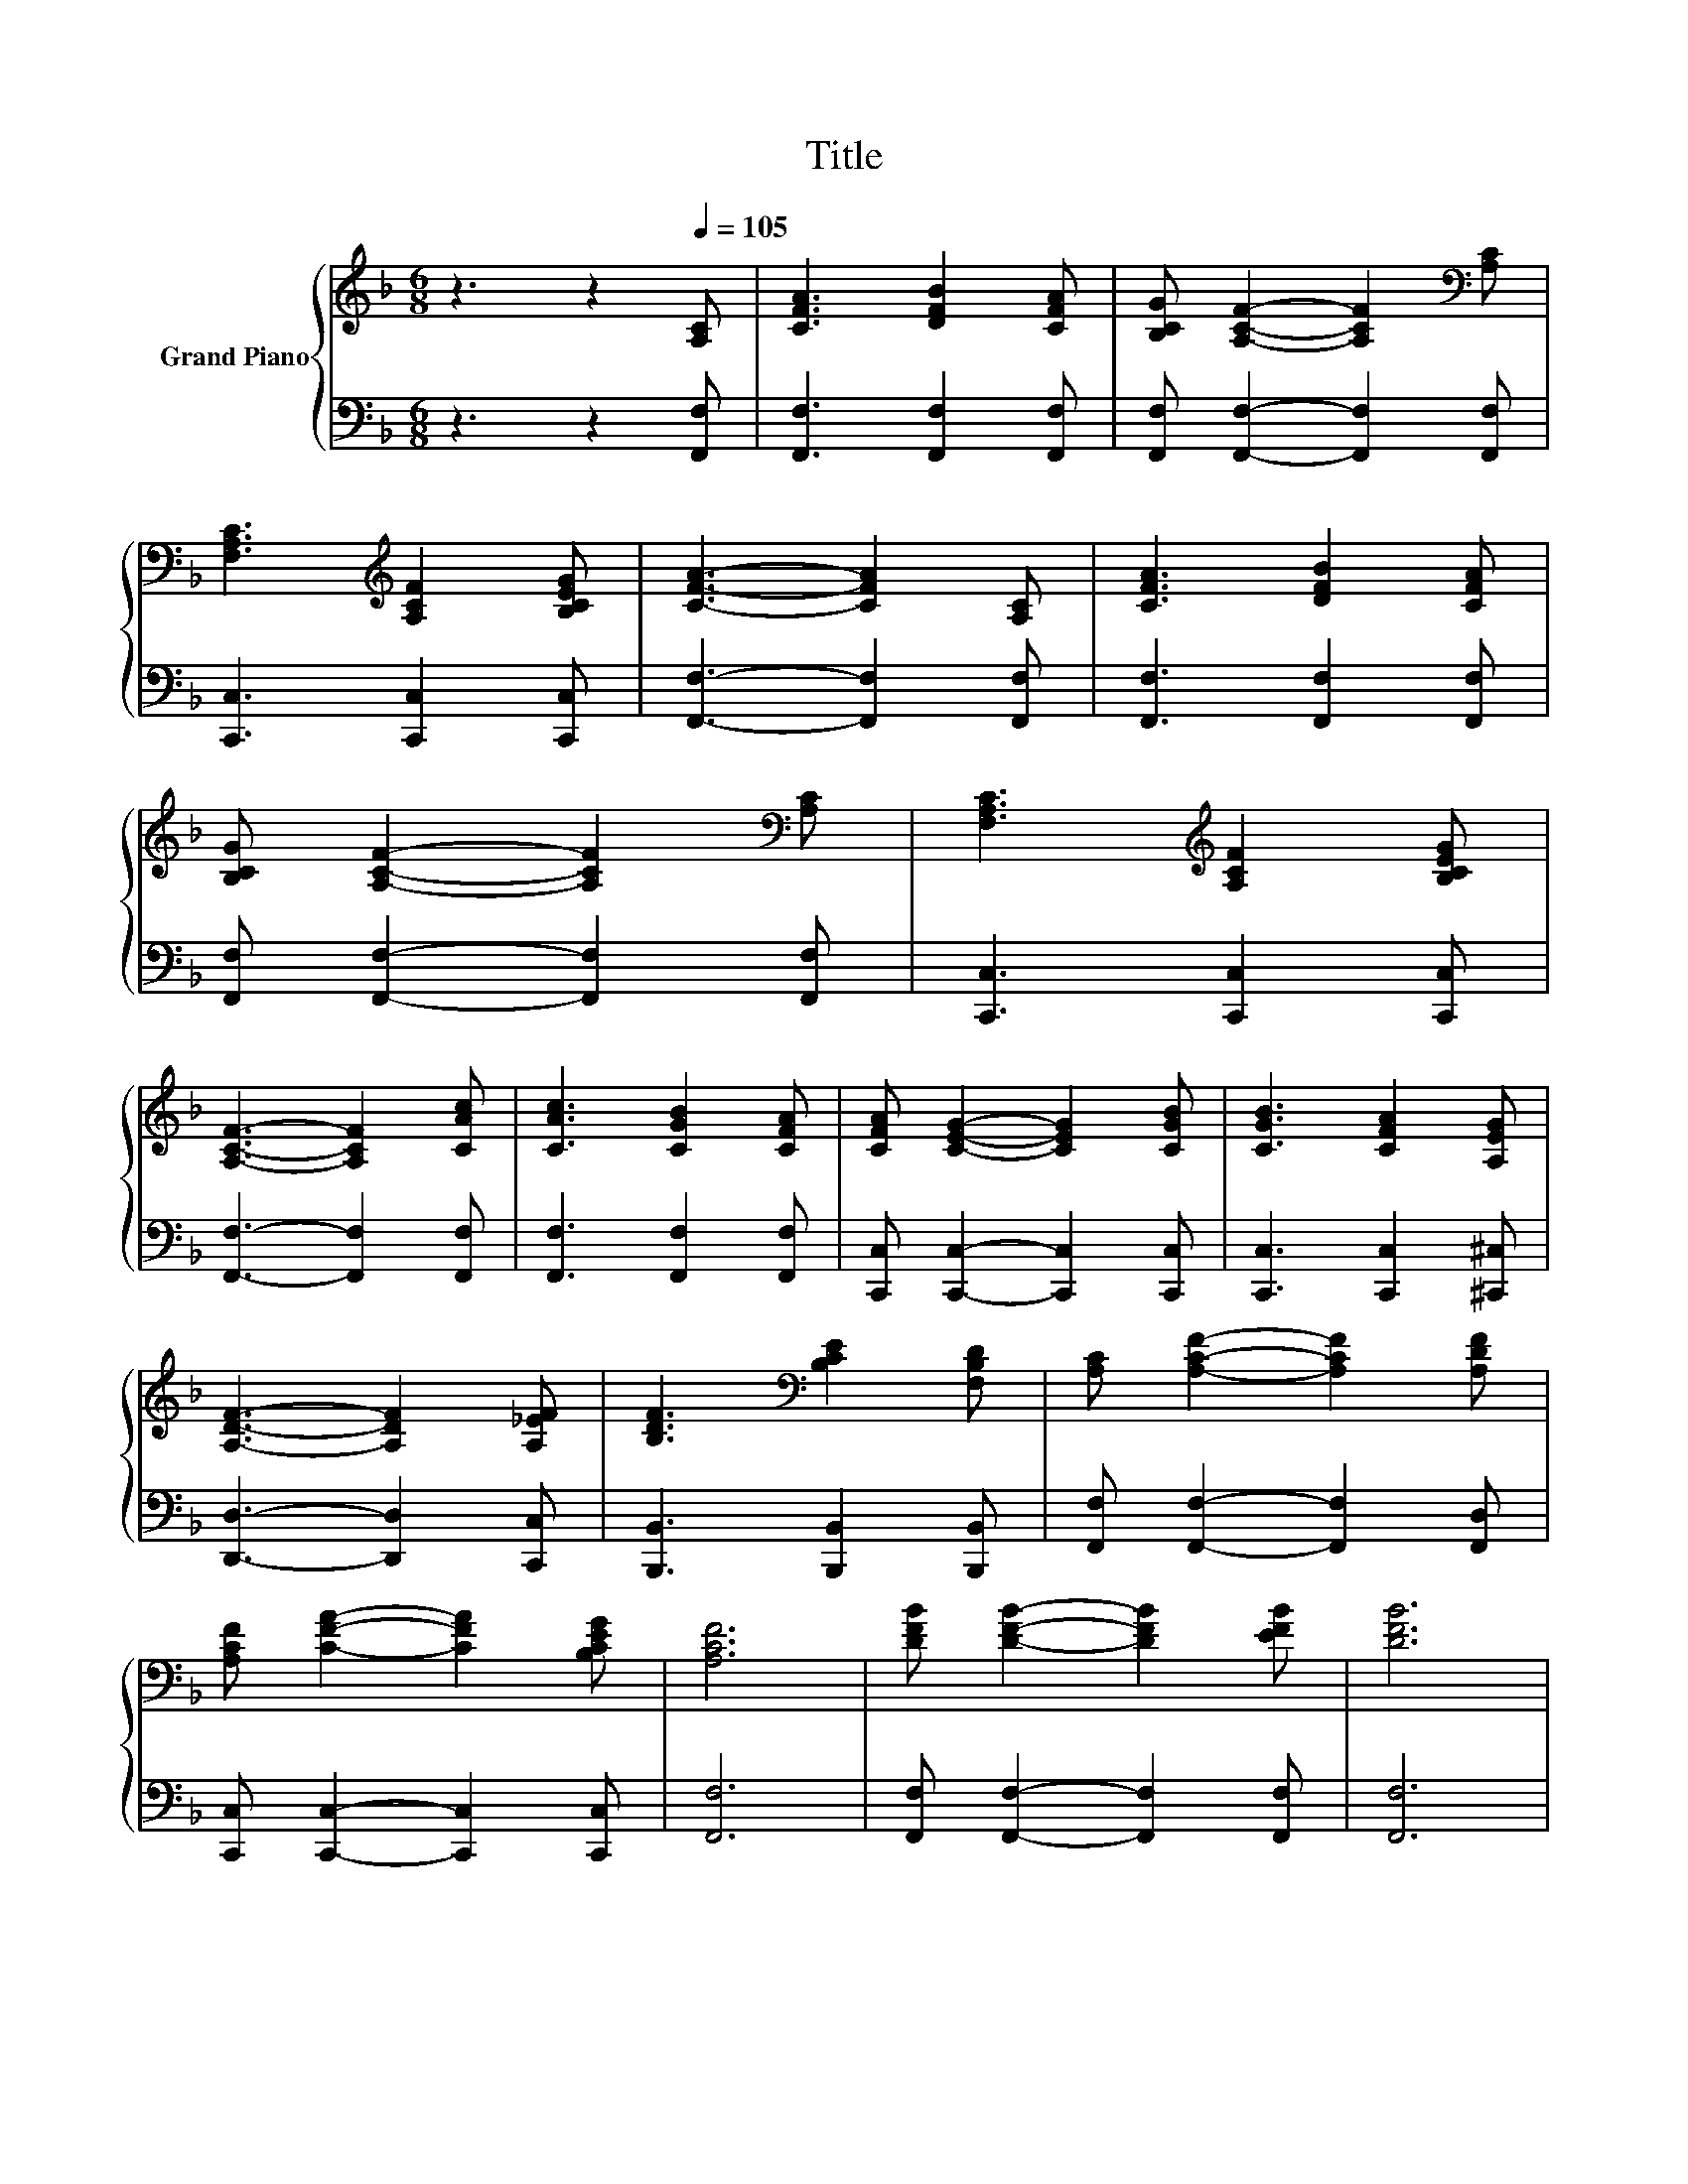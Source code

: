 X:1
T:Title
%%score { 1 | 2 }
L:1/8
M:6/8
K:F
V:1 treble nm="Grand Piano"
V:2 bass 
V:1
 z3 z2[Q:1/4=105] [A,C] | [CFA]3 [DFB]2 [CFA] | [B,CG] [A,CF]2- [A,CF]2[K:bass] [A,C] | %3
 [F,A,C]3[K:treble] [A,CF]2 [B,CEG] | [CFA]3- [CFA]2 [A,C] | [CFA]3 [DFB]2 [CFA] | %6
 [B,CG] [A,CF]2- [A,CF]2[K:bass] [A,C] | [F,A,C]3[K:treble] [A,CF]2 [B,CEG] | %8
 [A,CF]3- [A,CF]2 [CAc] | [CAc]3 [CGB]2 [CFA] | [CFA] [CEG]2- [CEG]2 [CGB] | [CGB]3 [CFA]2 [A,EG] | %12
 [A,DF]3- [A,DF]2 [A,_EF] | [B,DF]3[K:bass] [B,CE]2 [F,B,D] | [A,C] [A,CF]2- [A,CF]2 [A,DF] | %15
 [A,CF] [CFA]2- [CFA]2 [B,CEG] | [A,CF]6 | [DFB] [DFB]2- [DFB]2 [EFB] | [DFB]6 | %19
 [CFA] [CFA]2- [CFA]2 [FA] | [CFA]3- [CFA]2 [CFc] | [df]3 [Fce]2 [FBd] | %22
 [A,CFAc] [CFA]2- [CFA]2 [=B,FG] | [CFA] [CFA]2- [CFA]2 [B,CEG] |[M:5/8] [A,CF]-[A,CF]- [A,CF]3 |] %25
V:2
 z3 z2 [F,,F,] | [F,,F,]3 [F,,F,]2 [F,,F,] | [F,,F,] [F,,F,]2- [F,,F,]2 [F,,F,] | %3
 [C,,C,]3 [C,,C,]2 [C,,C,] | [F,,F,]3- [F,,F,]2 [F,,F,] | [F,,F,]3 [F,,F,]2 [F,,F,] | %6
 [F,,F,] [F,,F,]2- [F,,F,]2 [F,,F,] | [C,,C,]3 [C,,C,]2 [C,,C,] | [F,,F,]3- [F,,F,]2 [F,,F,] | %9
 [F,,F,]3 [F,,F,]2 [F,,F,] | [C,,C,] [C,,C,]2- [C,,C,]2 [C,,C,] | [C,,C,]3 [C,,C,]2 [^C,,^C,] | %12
 [D,,D,]3- [D,,D,]2 [C,,C,] | [B,,,B,,]3 [B,,,B,,]2 [B,,,B,,] | %14
 [F,,F,] [F,,F,]2- [F,,F,]2 [F,,D,] | [C,,C,] [C,,C,]2- [C,,C,]2 [C,,C,] | [F,,F,]6 | %17
 [F,,F,] [F,,F,]2- [F,,F,]2 [F,,F,] | [F,,F,]6 | [F,,F,] [F,,F,]2- [F,,F,]2 [F,C] | %20
 [F,,F,]3- [F,,F,]2 [A,,F,] | [B,,DF]3 [B,,C]2 [B,,B,] | [F,,F,] [F,,F,]2- [F,,F,]2 [D,,D,] | %23
 [C,,C,] [C,,C,]2- [C,,C,]2 [C,,C,] |[M:5/8] [F,,F,]-[F,,F,]- [F,,F,]3 |] %25

